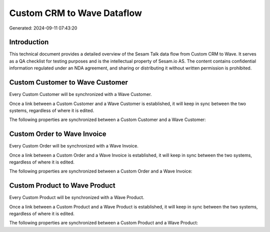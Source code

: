 ===========================
Custom CRM to Wave Dataflow
===========================

Generated: 2024-09-11 07:43:20

Introduction
------------

This technical document provides a detailed overview of the Sesam Talk data flow from Custom CRM to Wave. It serves as a QA checklist for testing purposes and is the intellectual property of Sesam.io AS. The content contains confidential information regulated under an NDA agreement, and sharing or distributing it without written permission is prohibited.

Custom Customer to Wave Customer
--------------------------------
Every Custom Customer will be synchronized with a Wave Customer.

Once a link between a Custom Customer and a Wave Customer is established, it will keep in sync between the two systems, regardless of where it is edited.

The following properties are synchronized between a Custom Customer and a Wave Customer:

.. list-table::
   :header-rows: 1

   * - Custom Customer Property
     - Wave Customer Property
     - Wave Data Type


Custom Order to Wave Invoice
----------------------------
Every Custom Order will be synchronized with a Wave Invoice.

Once a link between a Custom Order and a Wave Invoice is established, it will keep in sync between the two systems, regardless of where it is edited.

The following properties are synchronized between a Custom Order and a Wave Invoice:

.. list-table::
   :header-rows: 1

   * - Custom Order Property
     - Wave Invoice Property
     - Wave Data Type


Custom Product to Wave Product
------------------------------
Every Custom Product will be synchronized with a Wave Product.

Once a link between a Custom Product and a Wave Product is established, it will keep in sync between the two systems, regardless of where it is edited.

The following properties are synchronized between a Custom Product and a Wave Product:

.. list-table::
   :header-rows: 1

   * - Custom Product Property
     - Wave Product Property
     - Wave Data Type

